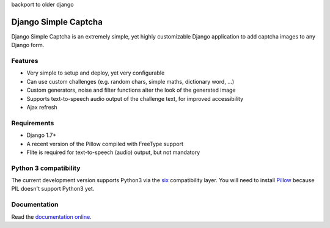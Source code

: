 backport to older django


*********************
Django Simple Captcha
*********************

.. image:: https://travis-ci.org/mbi/django-simple-captcha.png?branch=master
  :target: http://travis-ci.org/mbi/django-simple-captcha


Django Simple Captcha is an extremely simple, yet highly customizable Django application to add captcha images to any Django form.

.. image:: http://django-simple-captcha.readthedocs.io/en/latest/_images/captcha3.png

Features
++++++++

* Very simple to setup and deploy, yet very configurable
* Can use custom challenges (e.g. random chars, simple maths, dictionary word, ...)
* Custom generators, noise and filter functions alter the look of the generated image
* Supports text-to-speech audio output of the challenge text, for improved accessibility
* Ajax refresh

Requirements
++++++++++++

* Django 1.7+
* A recent version of the Pillow compiled with FreeType support
* Flite is required for text-to-speech (audio) output, but not mandatory

Python 3 compatibility
++++++++++++++++++++++

The current development version supports Python3 via the `six <https://pypi.python.org/pypi/six>`_ compatibility layer.
You will need to install `Pillow <https://github.com/python-imaging/Pillow>`_ because PIL doesn't support Python3 yet.


Documentation
+++++++++++++

Read the `documentation online <http://django-simple-captcha.readthedocs.org/en/latest/>`_.
